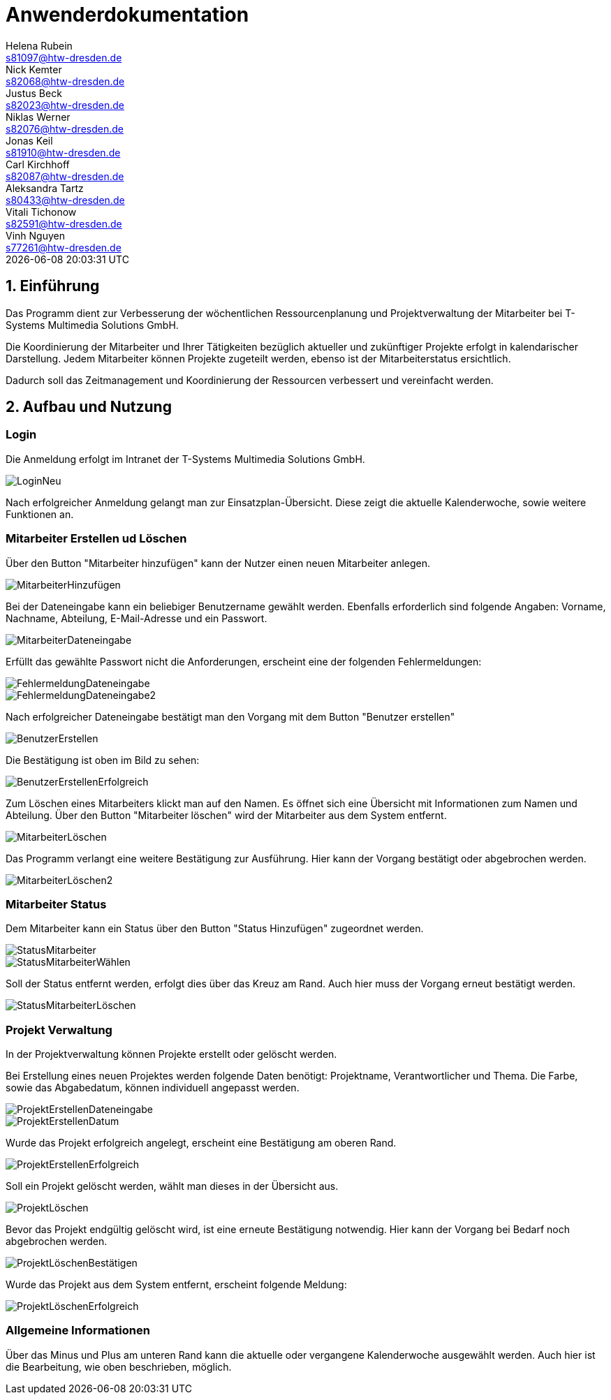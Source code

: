 = Anwenderdokumentation
Helena Rubein <s81097@htw-dresden.de>; Nick Kemter <s82068@htw-dresden.de>; Justus Beck <s82023@htw-dresden.de>; Niklas Werner <s82076@htw-dresden.de>; Jonas Keil <s81910@htw-dresden.de>; Carl Kirchhoff <s82087@htw-dresden.de>; Aleksandra Tartz <s80433@htw-dresden.de>; Vitali Tichonow <s82591@htw-dresden.de>; Vinh Nguyen <s77261@htw-dresden.de>
{localdatetime}
:imagesdir: images
// Platzhalter für weitere Dokumenten-Attribute


== 1. Einführung
Das Programm dient zur Verbesserung der wöchentlichen Ressourcenplanung und Projektverwaltung der Mitarbeiter bei T-Systems Multimedia Solutions GmbH.

Die Koordinierung der Mitarbeiter und Ihrer Tätigkeiten bezüglich aktueller und zukünftiger Projekte erfolgt in kalendarischer Darstellung.
Jedem Mitarbeiter können Projekte zugeteilt werden, ebenso ist der Mitarbeiterstatus ersichtlich.

Dadurch soll das Zeitmanagement und Koordinierung der Ressourcen verbessert und vereinfacht werden.

== 2. Aufbau und Nutzung

=== Login
Die Anmeldung erfolgt im Intranet der T-Systems Multimedia Solutions GmbH.

image::LoginNeu.jpg[]

Nach erfolgreicher Anmeldung gelangt man zur Einsatzplan-Übersicht. Diese zeigt die aktuelle Kalenderwoche, sowie weitere Funktionen an.

=== Mitarbeiter Erstellen ud Löschen
Über den Button "Mitarbeiter hinzufügen" kann der Nutzer einen neuen Mitarbeiter anlegen.

image::MitarbeiterHinzufügen.jpg[]

Bei der Dateneingabe kann ein beliebiger Benutzername gewählt werden. 
Ebenfalls erforderlich sind folgende Angaben:
Vorname, Nachname, Abteilung, E-Mail-Adresse und ein Passwort.

image::MitarbeiterDateneingabe.jpg[]

Erfüllt das gewählte Passwort nicht die Anforderungen, erscheint eine der folgenden Fehlermeldungen:

image::FehlermeldungDateneingabe.jpg[]
image::FehlermeldungDateneingabe2.jpg[]

Nach erfolgreicher Dateneingabe bestätigt man den Vorgang mit dem Button "Benutzer erstellen"

image::BenutzerErstellen.jpg[]

Die Bestätigung ist oben im Bild zu sehen:

image::BenutzerErstellenErfolgreich.jpg[]

Zum Löschen eines Mitarbeiters klickt man auf den Namen. 
Es öffnet sich eine Übersicht mit Informationen zum Namen und Abteilung.
Über den Button "Mitarbeiter löschen" wird der Mitarbeiter aus dem System entfernt. 

image::MitarbeiterLöschen.jpg[]

Das Programm verlangt eine weitere Bestätigung zur Ausführung. Hier kann der Vorgang bestätigt oder abgebrochen werden.

image::MitarbeiterLöschen2.jpg[]

=== Mitarbeiter Status

Dem Mitarbeiter kann ein Status über den Button "Status Hinzufügen" zugeordnet werden.

image::StatusMitarbeiter.jpg[]

image::StatusMitarbeiterWählen.jpg[]

Soll der Status entfernt werden, erfolgt dies über das Kreuz am Rand. Auch hier muss der Vorgang erneut bestätigt werden.

image::StatusMitarbeiterLöschen.jpg[]

=== Projekt Verwaltung

In der Projektverwaltung können Projekte erstellt oder gelöscht werden.

Bei Erstellung eines neuen Projektes werden folgende Daten benötigt:
Projektname, Verantwortlicher und Thema.
Die Farbe, sowie das Abgabedatum, können individuell angepasst werden.

image::ProjektErstellenDateneingabe.jpg[]
image::ProjektErstellenDatum.jpg[]

Wurde das Projekt erfolgreich angelegt, erscheint eine Bestätigung am oberen Rand.

image::ProjektErstellenErfolgreich.jpg[]

Soll ein Projekt gelöscht werden, wählt man dieses in der Übersicht aus.

image::ProjektLöschen.jpg[]

Bevor das Projekt endgültig gelöscht wird, ist eine erneute Bestätigung notwendig. Hier kann der Vorgang bei Bedarf noch abgebrochen werden.

image::ProjektLöschenBestätigen.jpg[]

Wurde das Projekt aus dem System entfernt, erscheint folgende Meldung:

image::ProjektLöschenErfolgreich.jpg[]

=== Allgemeine Informationen

Über das Minus und Plus am unteren Rand kann die aktuelle oder vergangene Kalenderwoche ausgewählt werden. Auch hier ist die Bearbeitung, wie oben beschrieben, möglich.




